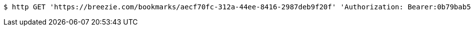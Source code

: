 [source,bash]
----
$ http GET 'https://breezie.com/bookmarks/aecf70fc-312a-44ee-8416-2987deb9f20f' 'Authorization: Bearer:0b79bab50daca910b000d4f1a2b675d604257e42'
----